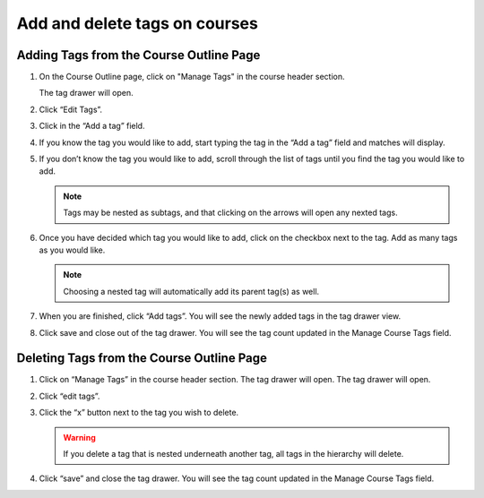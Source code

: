 .. _add-tags-to-a-course:

##############################
Add and delete tags on courses
##############################

.. tags:: educator, how-to

Adding Tags from the Course Outline Page
****************************************

#. On the Course Outline page, click on "Manage Tags" in the course header section.

   .. image:: /_images/educator_how_tos/ctag_course_tag_step1a.png
      :alt: Screenshot of clicking Manage tags.

   The tag drawer will open.

   .. image:: /_images/educator_how_tos/ctag_course_tag_step1b.png
      :alt: Screenshot of tag drawer opening.

#. Click “Edit Tags”.

#. Click in the “Add a tag” field.
   
   .. image:: /_images/educator_how_tos/ctag_course_tag_step3.png
      :alt: Screenshot of clicking in the Add a tag field.

#. If you know the tag you would like to add, start typing the tag in the “Add a tag” field and matches will display.
   
   .. image:: /_images/educator_how_tos/ctag_course_tag_step4.png
      :alt: Screenshot of field matches displaying beneath the Add a tag field.

#. If you don’t know the tag you would like to add, scroll through the list of tags until you find the tag you would like to add.

   .. note::

      Tags may be nested as subtags, and that clicking on the arrows will open any nexted tags.
   
   .. image:: /_images/educator_how_tos/ctag_course_tag_step5.png
      :alt: Screenshot of arrows next to tags with nexted subtags.

#. Once you have decided which tag you would like to add, click on the checkbox next to the tag. Add as many tags as you would like. 
   
   .. note:: 
      
      Choosing a nested tag will automatically add its parent tag(s) as well. 
   
   .. image:: /_images/educator_how_tos/ctag_course_tag_step6.png
      :alt: Screenshot of parent tags being automatically added.

#. When you are finished, click “Add tags”. You will see the newly added tags in the tag drawer view.
   
   .. image:: /_images/educator_how_tos/ctag_course_tag_step7.png
      :alt: Screenshot of added tags in the tag drawer.

#. Click save and close out of the tag drawer. You will see the tag count updated in the Manage Course Tags field.
   
   .. image:: /_images/educator_how_tos/ctag_course_tag_step8.png
      :alt: Screenshot of the tag count under the Course tags field.

Deleting Tags from the Course Outline Page
******************************************

#. Click on “Manage Tags” in the course header section. The tag drawer will open. The tag drawer will open.
   
   .. image:: /_images/educator_how_tos/ctag_course_tag_del_step1.png
      :alt: Screenshot of clicking Manage tags.

#. Click “edit tags”.

#. Click the “x” button next to the tag you wish to delete.
   
   .. warning:: 

      If you delete a tag that is nested underneath another tag, all tags in the hierarchy will delete.
   
   .. image:: /_images/educator_how_tos/ctag_course_tag_del_step3.png
      :alt: Screenshot of x button next to tag.

#. Click “save” and close the tag drawer. You will see the tag count updated in the Manage Course Tags field.